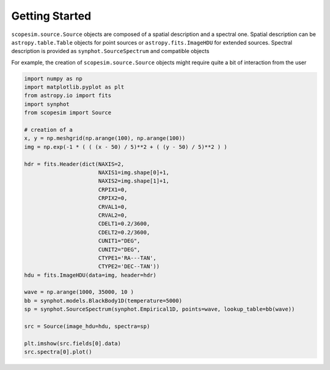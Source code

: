 .. _start:

***************
Getting Started
***************


``scopesim.source.Source`` objects are composed of a spatial description and a spectral one. Spatial description
can be ``astropy.table.Table`` objects for point sources or ``astropy.fits.ImageHDU`` for extended sources.
Spectral description is provided as ``synphot.SourceSpectrum`` and compatible objects

For example, the creation of ``scopesim.source.Source`` objects might require quite a bit of interaction from the
user

.. code-block:: python


    import numpy as np
    import matplotlib.pyplot as plt
    from astropy.io import fits
    import synphot
    from scopesim import Source

    # creation of a
    x, y = np.meshgrid(np.arange(100), np.arange(100))
    img = np.exp(-1 * ( ( (x - 50) / 5)**2 + ( (y - 50) / 5)**2 ) )

    hdr = fits.Header(dict(NAXIS=2,
                           NAXIS1=img.shape[0]+1,
                           NAXIS2=img.shape[1]+1,
                           CRPIX1=0,
                           CRPIX2=0,
                           CRVAL1=0,
                           CRVAL2=0,
                           CDELT1=0.2/3600,
                           CDELT2=0.2/3600,
                           CUNIT1="DEG",
                           CUNIT2="DEG",
                           CTYPE1='RA---TAN',
                           CTYPE2='DEC--TAN'))
    hdu = fits.ImageHDU(data=img, header=hdr)

    wave = np.arange(1000, 35000, 10 )
    bb = synphot.models.BlackBody1D(temperature=5000)
    sp = synphot.SourceSpectrum(synphot.Empirical1D, points=wave, lookup_table=bb(wave))

    src = Source(image_hdu=hdu, spectra=sp)

    plt.imshow(src.fields[0].data)
    src.spectra[0].plot()

